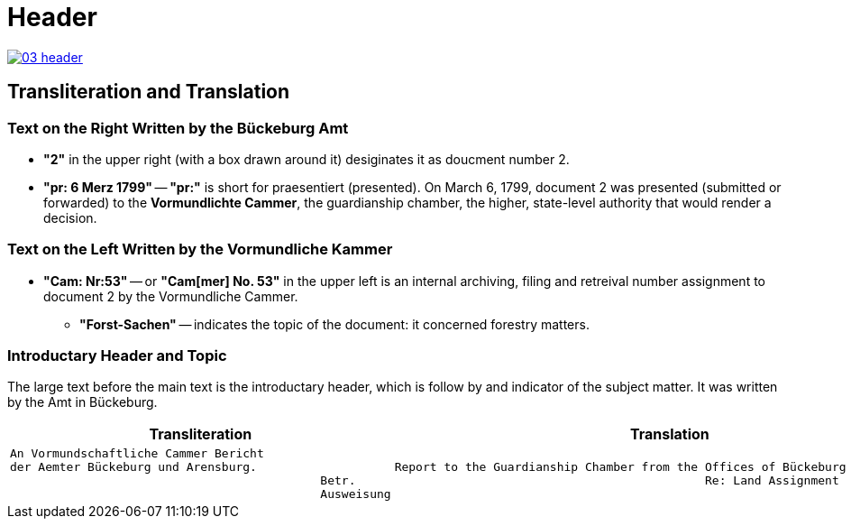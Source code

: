 = Header
:page-role: wide

image::03-header.png[link=self]

== Transliteration and Translation 

=== Text on the Right Written by the Bückeburg Amt

* *"2"* in the upper right (with a box drawn around it) desiginates it as doucment number 2.
* *"pr: 6 Merz 1799"* -- *"pr:"* is short for praesentiert (presented). On March 6, 1799, document 2
was presented (submitted or forwarded) to the *Vormundlichte Cammer*, the guardianship chamber, the higher, state-level
authority that would render a decision.

=== Text on the Left Written by the Vormundliche Kammer

* *"Cam: Nr:53"* -- or *"Cam[mer] No. 53"* in the upper left is an internal archiving, filing and retreival number assignment to document 2
by the Vormundliche Cammer.
** *"Forst-Sachen"* -- indicates the topic of the document: it concerned forestry matters.

=== Introductary Header and Topic

The large text before the main text is the introductary header, which is follow by and indicator of the subject matter. It
was written by the Amt in Bückeburg.

[cols="1a,1a"]
|===
|Transliteration|Translation

|
[verse]
____
An Vormundschaftliche Cammer Bericht  
der Aemter Bückeburg und Arensburg.  
                                            Betr.  
                                            Ausweisung 
____
|
[verse]
____
Report to the Guardianship Chamber from the Offices of Bückeburg and Arensburg
                                            Re: Land Assignment
____
|===
